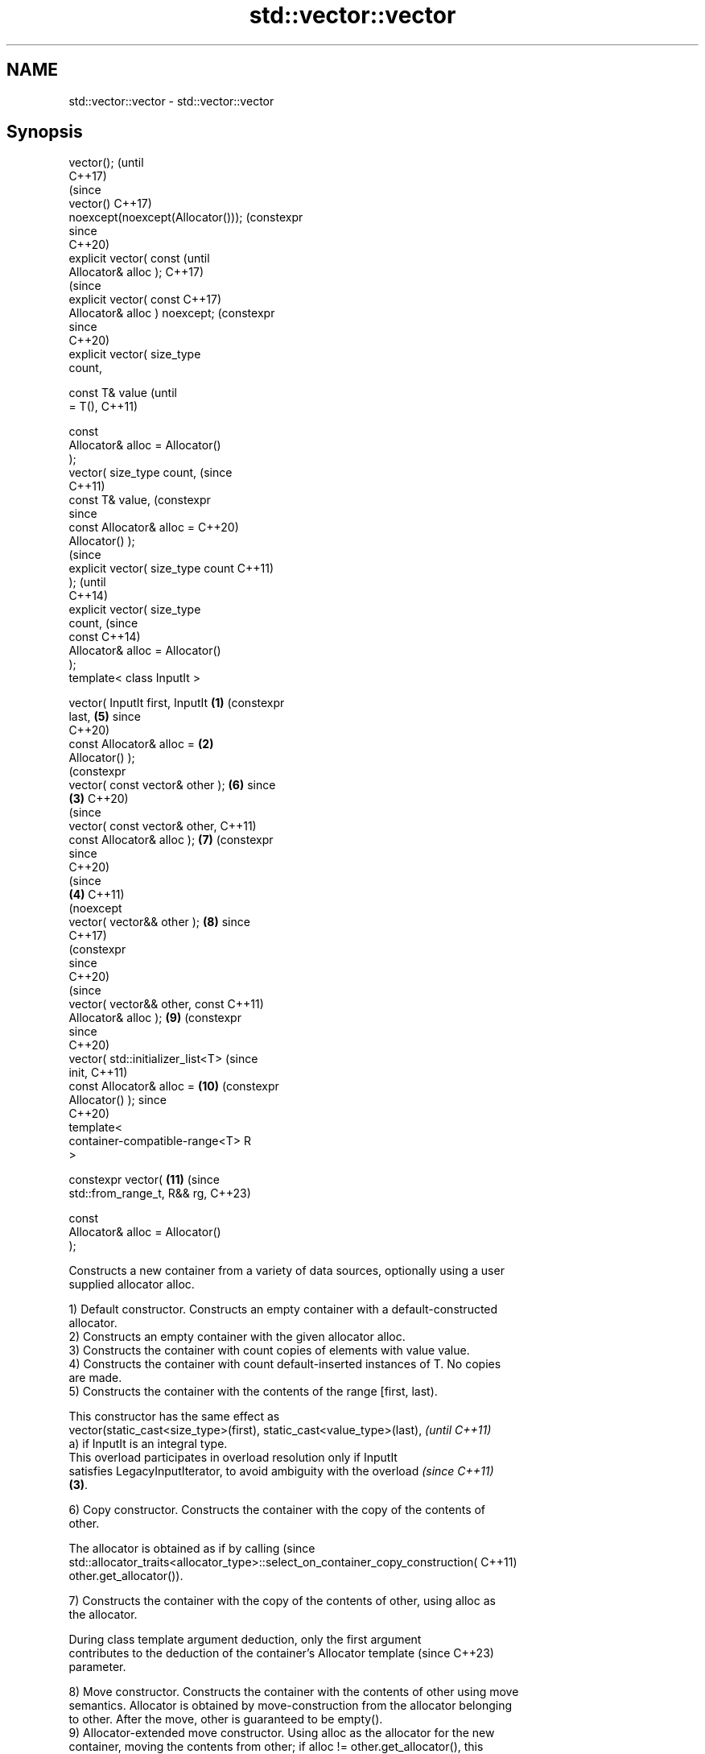 .TH std::vector::vector 3 "2024.06.10" "http://cppreference.com" "C++ Standard Libary"
.SH NAME
std::vector::vector \- std::vector::vector

.SH Synopsis
   vector();                                (until
                                            C++17)
                                            (since
   vector()                                 C++17)
   noexcept(noexcept(Allocator()));         (constexpr
                                            since
                                            C++20)
   explicit vector( const                              (until
   Allocator& alloc );                                 C++17)
                                                       (since
   explicit vector( const                              C++17)
   Allocator& alloc ) noexcept;                        (constexpr
                                                       since
                                                       C++20)
   explicit vector( size_type
   count,

                    const T& value                                (until
   = T(),                                                         C++11)

                    const
   Allocator& alloc = Allocator()
   );
   vector( size_type count,                                       (since
                                                                  C++11)
           const T& value,                                        (constexpr
                                                                  since
           const Allocator& alloc =                               C++20)
   Allocator() );
                                                                             (since
   explicit vector( size_type count                                          C++11)
   );                                                                        (until
                                                                             C++14)
   explicit vector( size_type
   count,                                                                    (since
                    const                                                    C++14)
   Allocator& alloc = Allocator()
   );
   template< class InputIt >

   vector( InputIt first, InputIt   \fB(1)\fP                                      (constexpr
   last,                                                          \fB(5)\fP        since
                                                                             C++20)
           const Allocator& alloc =     \fB(2)\fP
   Allocator() );
                                                                             (constexpr
   vector( const vector& other );                                 \fB(6)\fP        since
                                            \fB(3)\fP                              C++20)
                                                                             (since
   vector( const vector& other,                                              C++11)
   const Allocator& alloc );                                      \fB(7)\fP        (constexpr
                                                                             since
                                                                             C++20)
                                                                             (since
                                                       \fB(4)\fP                   C++11)
                                                                             (noexcept
   vector( vector&& other );                                      \fB(8)\fP        since
                                                                             C++17)
                                                                             (constexpr
                                                                             since
                                                                             C++20)
                                                                             (since
   vector( vector&& other, const                                             C++11)
   Allocator& alloc );                                            \fB(9)\fP        (constexpr
                                                                             since
                                                                             C++20)
   vector( std::initializer_list<T>                                          (since
   init,                                                                     C++11)
           const Allocator& alloc =                               \fB(10)\fP       (constexpr
   Allocator() );                                                            since
                                                                             C++20)
   template<
   container-compatible-range<T> R
   >

   constexpr vector(                                              \fB(11)\fP       (since
   std::from_range_t, R&& rg,                                                C++23)

                     const
   Allocator& alloc = Allocator()
   );

   Constructs a new container from a variety of data sources, optionally using a user
   supplied allocator alloc.

   1) Default constructor. Constructs an empty container with a default-constructed
   allocator.
   2) Constructs an empty container with the given allocator alloc.
   3) Constructs the container with count copies of elements with value value.
   4) Constructs the container with count default-inserted instances of T. No copies
   are made.
   5) Constructs the container with the contents of the range [first, last).

   This constructor has the same effect as
   vector(static_cast<size_type>(first), static_cast<value_type>(last),   \fI(until C++11)\fP
   a) if InputIt is an integral type.
   This overload participates in overload resolution only if InputIt
   satisfies LegacyInputIterator, to avoid ambiguity with the overload    \fI(since C++11)\fP
   \fB(3)\fP.

   6) Copy constructor. Constructs the container with the copy of the contents of
   other.

   The allocator is obtained as if by calling                                    (since
   std::allocator_traits<allocator_type>::select_on_container_copy_construction( C++11)
       other.get_allocator()).

   7) Constructs the container with the copy of the contents of other, using alloc as
   the allocator.

   During class template argument deduction, only the first argument
   contributes to the deduction of the container's Allocator template     (since C++23)
   parameter.

   8) Move constructor. Constructs the container with the contents of other using move
   semantics. Allocator is obtained by move-construction from the allocator belonging
   to other. After the move, other is guaranteed to be empty().
   9) Allocator-extended move constructor. Using alloc as the allocator for the new
   container, moving the contents from other; if alloc != other.get_allocator(), this
   results in an element-wise move. (In that case, other is not guaranteed to be empty
   after the move.)

   During class template argument deduction, only the first argument
   contributes to the deduction of the container's Allocator template     (since C++23)
   parameter.

   10) Constructs the container with the contents of the initializer list init.
   11) Constructs the container with the contents of the range rg.

.SH Parameters

   alloc       - allocator to use for all memory allocations of this container
   count       - the size of the container
   value       - the value to initialize elements of the container with
   first, last - the range [first, last) to copy the elements from
   other       - another container to be used as source to initialize the elements of
                 the container with
   init        - initializer list to initialize the elements of the container with
   rg          - a container compatible range, that is, an input_range whose elements
                 are convertible to T

.SH Complexity

   1,2) Constant.
   3,4) Linear in count.
   5) Given the distance between first and last as N,
     * If first and last are both forward, bidirectional or random-access iterators,

     * The copy constructor of T is only called N  times, and
     * No reallocation occurs.
     * Otherwise (first and last are just input iterators),

     * The copy constructor of T is called O(N) times, and
     * Reallocation occurs O(log N) times.
   6,7) Linear in size of other.
   8) Constant.
   9) Linear if alloc != other.get_allocator(), otherwise constant.
   10) Linear in size of init.
   11) Given ranges::distance(rg) as N,
     * If R models ranges::forward_range or ranges::sized_range,

     * Initializes exactly N elements from the result of dereferencing successive
       iterators of rg, and
     * No reallocation occurs.
     * Otherwise (R models input range),

     * The copy or move constructor of T is called O(N) times, and
     * Reallocation occurs O(log N) times.

.SH Exceptions

   Calls to Allocator::allocate may throw.

.SH Notes

   After container move construction (overload \fB(8)\fP), references, pointers, and
   iterators (other than the end iterator) to other remain valid, but refer to elements
   that are now in *this. The current standard makes this guarantee via the blanket
   statement in [container.reqmts]/67, and a more direct guarantee is under
   consideration via LWG issue 2321.

   The overload \fB(4)\fP zeroes out elements of non-class types such as int, which is
   different from the behavior of new[], which leaves them uninitialized. To match the
   behavior of new[], a custom Allocator::construct can be provided which leaves such
   elements uninitialized.

   Note that the presence of list-initializing constructor \fB(10)\fP means list
   initialization and direct initialization do different things:

 std::vector<int> b{3}; // creates a 1-element vector holding {3}
 std::vector<int> d\fB(3)\fP; // creates a 3-element vector holding {0, 0, 0}

 std::vector<int> p{1, 2}; // creates a 2-element vector holding {1, 2}
 std::vector<int> q(1, 2); // creates a 1-element vector holding {2}

       Feature-test macro       Value    Std                   Feature
   __cpp_lib_containers_ranges 202202L (C++23) Ranges-aware construction and insertion;
                                               overload \fB(11)\fP

.SH Example


// Run this code

 #include <iostream>
 #include <string>
 #include <vector>

 template<typename T>
 std::ostream& operator<<(std::ostream& s, const std::vector<T>& v)
 {
     s.put('{');
     for (char comma[]{'\\0', ' ', '\\0'}; const auto& e : v)
         s << comma << e, comma[0] = ',';
     return s << "}\\n";
 }

 int main()
 {
     // C++11 initializer list syntax:
     std::vector<std::string> words1{"the", "frogurt", "is", "also", "cursed"};
     std::cout << "1: " << words1;

     // words2 == words1
     std::vector<std::string> words2(words1.begin(), words1.end());
     std::cout << "2: " << words2;

     // words3 == words1
     std::vector<std::string> words3(words1);
     std::cout << "3: " << words3;

     // words4 is {"Mo", "Mo", "Mo", "Mo", "Mo"}
     std::vector<std::string> words4(5, "Mo");
     std::cout << "4: " << words4;

     auto const rg = {"cat", "cow", "crow"};
 #ifdef __cpp_lib_containers_ranges
     std::vector<std::string> words5(std::from_range, rg); // overload (11)
 #else
     std::vector<std::string> words5(rg.begin(), rg.end()); // overload (5)
 #endif
     std::cout << "5: " << words5;
 }

.SH Output:

 1: {the, frogurt, is, also, cursed}
 2: {the, frogurt, is, also, cursed}
 3: {the, frogurt, is, also, cursed}
 4: {Mo, Mo, Mo, Mo, Mo}
 5: {cat, cow, crow}

   Defect reports

   The following behavior-changing defect reports were applied retroactively to
   previously published C++ standards.

      DR    Applied to         Behavior as published              Correct behavior
                       overload \fB(5)\fP allowed up to 2N  copy
   LWG 134  C++98      constructor calls in the input        changed to O(N) calls
                       iterator case
   LWG 868  C++98      for overload \fB(4)\fP, the elements in the they are value-initialized
                       container were default constructed
   LWG 2193 C++11      the default constructor is explicit   made non-explicit

.SH See also

   assign    assigns values to the container
             \fI(public member function)\fP
   operator= assigns values to the container
             \fI(public member function)\fP
